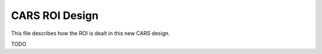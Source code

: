 ===============
CARS ROI Design
===============

This file describes how the ROI is dealt in this new CARS design.

TODO
